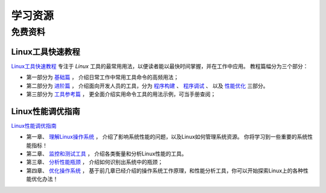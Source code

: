 .. 学习资源
    FileName:   resources.rst
    Author:     Fasion Chan
    Created:    2018-12-03 18:28:28
    @contact:   fasionchan@gmail.com
    @version:   $Id$

    Description:

    Changelog:

.. meta::
    :description lang=zh:
        Linux学习资源汇编，包括免费资料以及付费专栏。
        Linux工具快速教程
    :keywords: linux, 学习资源

========
学习资源
========

免费资料
========

Linux工具快速教程
-----------------

`Linux工具快速教程 <https://linuxtools-rst.readthedocs.io/zh_CN/latest/>`_
专注于 *Linux* 工具的最常用用法，以便读者能以最快时间掌握，并在工作中应用。
教程篇幅分为三个部分：

- 第一部分为 `基础篇 <https://linuxtools-rst.readthedocs.io/zh_CN/latest/base/index.html>`_ ，
  介绍日常工作中常用工具命令的高频用法；

- 第二部分为 `进阶篇 <https://linuxtools-rst.readthedocs.io/zh_CN/latest/advance/index.html>`_ ，
  介绍面向开发人员的工具，分为
  `程序构建 <https://linuxtools-rst.readthedocs.io/zh_CN/latest/advance/01_program_build.html>`_ 、
  `程序调试 <https://linuxtools-rst.readthedocs.io/zh_CN/latest/advance/02_program_debug.html>`_ 、
  以及 `性能优化 <https://linuxtools-rst.readthedocs.io/zh_CN/latest/advance/03_optimization.html>`_
  三部分。

- 第三部分为 `工具参考篇 <https://linuxtools-rst.readthedocs.io/zh_CN/latest/tool/index.html>`_ ，
  更全面介绍实用命令工具的用法示例，可当手册查阅；

Linux性能调优指南
-----------------

`Linux性能调优指南 <https://lihz1990.gitbooks.io/transoflptg/content/>`_

- 第一章、 `理解Linux操作系统 <https://lihz1990.gitbooks.io/transoflptg/content/01.%E7%90%86%E8%A7%A3Linux%E6%93%8D%E4%BD%9C%E7%B3%BB%E7%BB%9F/>`_ ，
  介绍了影响系统性能的问题，以及Linux如何管理系统资源。
  你将学习到一些重要的系统性能指标！
- 第二章、 `监控和测试工具 <https://lihz1990.gitbooks.io/transoflptg/content/02.%E7%9B%91%E6%8E%A7%E5%92%8C%E5%8E%8B%E6%B5%8B%E5%B7%A5%E5%85%B7/>`_ ，
  介绍各类衡量和分析Linux性能的工具。
- 第三章、 `分析性能瓶颈 <https://lihz1990.gitbooks.io/transoflptg/content/03.%E5%88%86%E6%9E%90%E6%80%A7%E8%83%BD%E7%93%B6%E9%A2%88/>`_ ，
  介绍如何识别出系统中的瓶颈；
- 第四章、 `优化操作系统 <https://lihz1990.gitbooks.io/transoflptg/content/04.%E7%B3%BB%E7%BB%9F%E8%B0%83%E4%BC%98/>`_ ，
  基于前几章已经介绍的操作系统工作原理，和性能分析工具，你可以开始探索Linux上的各种性能优化办法！

.. comments
    comment something out below

